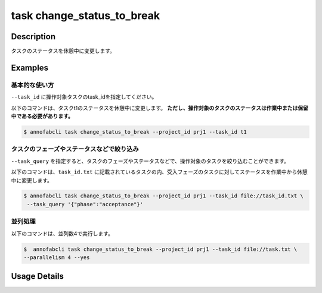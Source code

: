 =================================
task change_status_to_break
=================================

Description
=================================
タスクのステータスを休憩中に変更します。

Examples
=================================


基本的な使い方
--------------------------

``--task_id`` に操作対象タスクのtask_idを指定してください。


.. code-block::
    :caption: task_id.txt

    task1
    task2
    ...

以下のコマンドは、タスクt1のステータスを休憩中に変更します。
**ただし、操作対象のタスクのステータスは作業中または保留中である必要があります。**

.. code-block::

    $ annofabcli task change_status_to_break --project_id prj1 --task_id t1


タスクのフェーズやステータスなどで絞り込み
----------------------------------------------
``--task_query`` を指定すると、タスクのフェーズやステータスなどで、操作対象のタスクを絞り込むことができます。


以下のコマンドは、``task_id.txt`` に記載されているタスクの内、受入フェーズのタスクに対してステータスを作業中から休憩中に変更します。


.. code-block::

    $ annofabcli task change_status_to_break --project_id prj1 --task_id file://task_id.txt \
     --task_query '{"phase":"acceptance"}'



並列処理
----------------------------------------------

以下のコマンドは、並列数4で実行します。

.. code-block::

    $  annofabcli task change_status_to_break --project_id prj1 --task_id file://task.txt \
    --parallelism 4 --yes

Usage Details
=================================

.. argparse::
   :ref: annofabcli.task.change_status_to_break.add_parser
   :prog: annofabcli task
   :nosubcommands:
   :nodefaultconst: